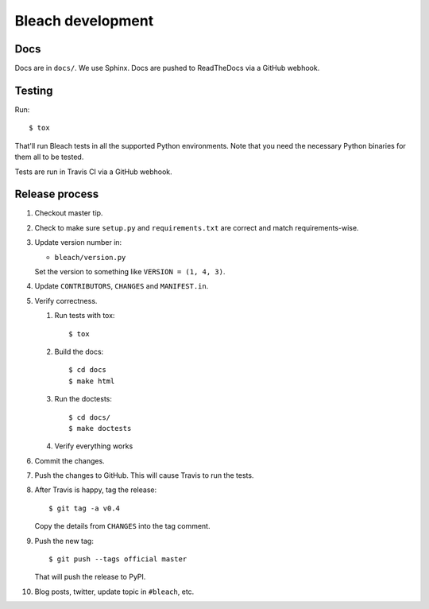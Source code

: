 ==================
Bleach development
==================

Docs
====

Docs are in ``docs/``. We use Sphinx. Docs are pushed to ReadTheDocs
via a GitHub webhook.


Testing
=======

Run::

    $ tox

That'll run Bleach tests in all the supported Python environments. Note
that you need the necessary Python binaries for them all to be tested.

Tests are run in Travis CI via a GitHub webhook.


Release process
===============

1. Checkout master tip.

2. Check to make sure ``setup.py`` and ``requirements.txt`` are
   correct and match requirements-wise.

3. Update version number in:

   * ``bleach/version.py``

   Set the version to something like ``VERSION = (1, 4, 3)``.

4. Update ``CONTRIBUTORS``, ``CHANGES`` and ``MANIFEST.in``.

5. Verify correctness.

   1. Run tests with tox::

         $ tox

   2. Build the docs::

         $ cd docs
         $ make html

   3. Run the doctests::

         $ cd docs/
         $ make doctests

   4. Verify everything works

6. Commit the changes.

7. Push the changes to GitHub. This will cause Travis to run the tests.

8. After Travis is happy, tag the release::

     $ git tag -a v0.4

   Copy the details from ``CHANGES`` into the tag comment.

9. Push the new tag::

     $ git push --tags official master

   That will push the release to PyPI.

10. Blog posts, twitter, update topic in ``#bleach``, etc.

